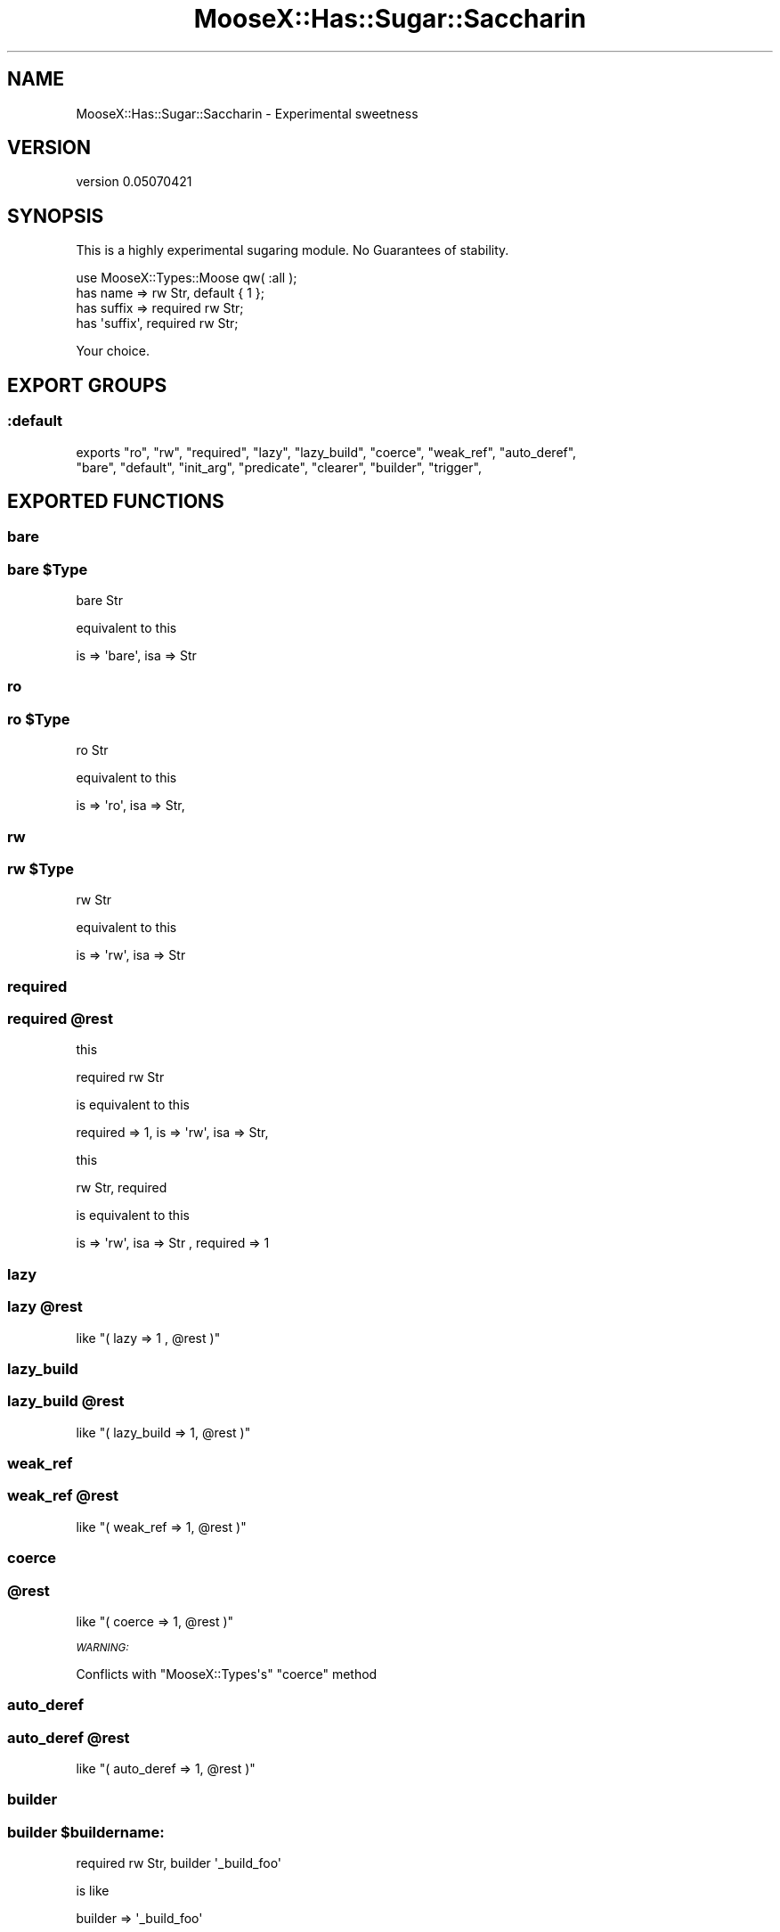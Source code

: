 .\" Automatically generated by Pod::Man 2.26 (Pod::Simple 3.22)
.\"
.\" Standard preamble:
.\" ========================================================================
.de Sp \" Vertical space (when we can't use .PP)
.if t .sp .5v
.if n .sp
..
.de Vb \" Begin verbatim text
.ft CW
.nf
.ne \\$1
..
.de Ve \" End verbatim text
.ft R
.fi
..
.\" Set up some character translations and predefined strings.  \*(-- will
.\" give an unbreakable dash, \*(PI will give pi, \*(L" will give a left
.\" double quote, and \*(R" will give a right double quote.  \*(C+ will
.\" give a nicer C++.  Capital omega is used to do unbreakable dashes and
.\" therefore won't be available.  \*(C` and \*(C' expand to `' in nroff,
.\" nothing in troff, for use with C<>.
.tr \(*W-
.ds C+ C\v'-.1v'\h'-1p'\s-2+\h'-1p'+\s0\v'.1v'\h'-1p'
.ie n \{\
.    ds -- \(*W-
.    ds PI pi
.    if (\n(.H=4u)&(1m=24u) .ds -- \(*W\h'-12u'\(*W\h'-12u'-\" diablo 10 pitch
.    if (\n(.H=4u)&(1m=20u) .ds -- \(*W\h'-12u'\(*W\h'-8u'-\"  diablo 12 pitch
.    ds L" ""
.    ds R" ""
.    ds C` ""
.    ds C' ""
'br\}
.el\{\
.    ds -- \|\(em\|
.    ds PI \(*p
.    ds L" ``
.    ds R" ''
.    ds C`
.    ds C'
'br\}
.\"
.\" Escape single quotes in literal strings from groff's Unicode transform.
.ie \n(.g .ds Aq \(aq
.el       .ds Aq '
.\"
.\" If the F register is turned on, we'll generate index entries on stderr for
.\" titles (.TH), headers (.SH), subsections (.SS), items (.Ip), and index
.\" entries marked with X<> in POD.  Of course, you'll have to process the
.\" output yourself in some meaningful fashion.
.\"
.\" Avoid warning from groff about undefined register 'F'.
.de IX
..
.nr rF 0
.if \n(.g .if rF .nr rF 1
.if (\n(rF:(\n(.g==0)) \{
.    if \nF \{
.        de IX
.        tm Index:\\$1\t\\n%\t"\\$2"
..
.        if !\nF==2 \{
.            nr % 0
.            nr F 2
.        \}
.    \}
.\}
.rr rF
.\"
.\" Accent mark definitions (@(#)ms.acc 1.5 88/02/08 SMI; from UCB 4.2).
.\" Fear.  Run.  Save yourself.  No user-serviceable parts.
.    \" fudge factors for nroff and troff
.if n \{\
.    ds #H 0
.    ds #V .8m
.    ds #F .3m
.    ds #[ \f1
.    ds #] \fP
.\}
.if t \{\
.    ds #H ((1u-(\\\\n(.fu%2u))*.13m)
.    ds #V .6m
.    ds #F 0
.    ds #[ \&
.    ds #] \&
.\}
.    \" simple accents for nroff and troff
.if n \{\
.    ds ' \&
.    ds ` \&
.    ds ^ \&
.    ds , \&
.    ds ~ ~
.    ds /
.\}
.if t \{\
.    ds ' \\k:\h'-(\\n(.wu*8/10-\*(#H)'\'\h"|\\n:u"
.    ds ` \\k:\h'-(\\n(.wu*8/10-\*(#H)'\`\h'|\\n:u'
.    ds ^ \\k:\h'-(\\n(.wu*10/11-\*(#H)'^\h'|\\n:u'
.    ds , \\k:\h'-(\\n(.wu*8/10)',\h'|\\n:u'
.    ds ~ \\k:\h'-(\\n(.wu-\*(#H-.1m)'~\h'|\\n:u'
.    ds / \\k:\h'-(\\n(.wu*8/10-\*(#H)'\z\(sl\h'|\\n:u'
.\}
.    \" troff and (daisy-wheel) nroff accents
.ds : \\k:\h'-(\\n(.wu*8/10-\*(#H+.1m+\*(#F)'\v'-\*(#V'\z.\h'.2m+\*(#F'.\h'|\\n:u'\v'\*(#V'
.ds 8 \h'\*(#H'\(*b\h'-\*(#H'
.ds o \\k:\h'-(\\n(.wu+\w'\(de'u-\*(#H)/2u'\v'-.3n'\*(#[\z\(de\v'.3n'\h'|\\n:u'\*(#]
.ds d- \h'\*(#H'\(pd\h'-\w'~'u'\v'-.25m'\f2\(hy\fP\v'.25m'\h'-\*(#H'
.ds D- D\\k:\h'-\w'D'u'\v'-.11m'\z\(hy\v'.11m'\h'|\\n:u'
.ds th \*(#[\v'.3m'\s+1I\s-1\v'-.3m'\h'-(\w'I'u*2/3)'\s-1o\s+1\*(#]
.ds Th \*(#[\s+2I\s-2\h'-\w'I'u*3/5'\v'-.3m'o\v'.3m'\*(#]
.ds ae a\h'-(\w'a'u*4/10)'e
.ds Ae A\h'-(\w'A'u*4/10)'E
.    \" corrections for vroff
.if v .ds ~ \\k:\h'-(\\n(.wu*9/10-\*(#H)'\s-2\u~\d\s+2\h'|\\n:u'
.if v .ds ^ \\k:\h'-(\\n(.wu*10/11-\*(#H)'\v'-.4m'^\v'.4m'\h'|\\n:u'
.    \" for low resolution devices (crt and lpr)
.if \n(.H>23 .if \n(.V>19 \
\{\
.    ds : e
.    ds 8 ss
.    ds o a
.    ds d- d\h'-1'\(ga
.    ds D- D\h'-1'\(hy
.    ds th \o'bp'
.    ds Th \o'LP'
.    ds ae ae
.    ds Ae AE
.\}
.rm #[ #] #H #V #F C
.\" ========================================================================
.\"
.IX Title "MooseX::Has::Sugar::Saccharin 3"
.TH MooseX::Has::Sugar::Saccharin 3 "2012-08-03" "perl v5.16.0" "User Contributed Perl Documentation"
.\" For nroff, turn off justification.  Always turn off hyphenation; it makes
.\" way too many mistakes in technical documents.
.if n .ad l
.nh
.SH "NAME"
MooseX::Has::Sugar::Saccharin \- Experimental sweetness
.SH "VERSION"
.IX Header "VERSION"
version 0.05070421
.SH "SYNOPSIS"
.IX Header "SYNOPSIS"
This is a highly experimental sugaring module. No Guarantees of stability.
.PP
.Vb 4
\&    use MooseX::Types::Moose qw( :all );
\&    has name   => rw Str, default { 1 };
\&    has suffix => required rw Str;
\&    has \*(Aqsuffix\*(Aq, required rw Str;
.Ve
.PP
Your choice.
.SH "EXPORT GROUPS"
.IX Header "EXPORT GROUPS"
.SS ":default"
.IX Subsection ":default"
exports  \*(L"ro\*(R", \*(L"rw\*(R", \*(L"required\*(R", \*(L"lazy\*(R", \*(L"lazy_build\*(R", \*(L"coerce\*(R", \*(L"weak_ref\*(R", \*(L"auto_deref\*(R",
      \*(L"bare\*(R", \*(L"default\*(R", \*(L"init_arg\*(R", \*(L"predicate\*(R", \*(L"clearer\*(R", \*(L"builder\*(R", \*(L"trigger\*(R",
.SH "EXPORTED FUNCTIONS"
.IX Header "EXPORTED FUNCTIONS"
.SS "bare"
.IX Subsection "bare"
.ie n .SS "bare $Type"
.el .SS "bare \f(CW$Type\fP"
.IX Subsection "bare $Type"
.Vb 1
\&    bare Str
.Ve
.PP
equivalent to this
.PP
.Vb 1
\&    is => \*(Aqbare\*(Aq, isa => Str
.Ve
.SS "ro"
.IX Subsection "ro"
.ie n .SS "ro $Type"
.el .SS "ro \f(CW$Type\fP"
.IX Subsection "ro $Type"
.Vb 1
\&    ro Str
.Ve
.PP
equivalent to this
.PP
.Vb 1
\&    is => \*(Aqro\*(Aq, isa => Str,
.Ve
.SS "rw"
.IX Subsection "rw"
.ie n .SS "rw $Type"
.el .SS "rw \f(CW$Type\fP"
.IX Subsection "rw $Type"
.Vb 1
\&    rw Str
.Ve
.PP
equivalent to this
.PP
.Vb 1
\&    is => \*(Aqrw\*(Aq, isa => Str
.Ve
.SS "required"
.IX Subsection "required"
.ie n .SS "required @rest"
.el .SS "required \f(CW@rest\fP"
.IX Subsection "required @rest"
this
.PP
.Vb 1
\&    required rw Str
.Ve
.PP
is equivalent to this
.PP
.Vb 1
\&    required => 1, is => \*(Aqrw\*(Aq, isa => Str,
.Ve
.PP
this
.PP
.Vb 1
\&    rw Str, required
.Ve
.PP
is equivalent to this
.PP
.Vb 1
\&    is => \*(Aqrw\*(Aq, isa => Str , required => 1
.Ve
.SS "lazy"
.IX Subsection "lazy"
.ie n .SS "lazy @rest"
.el .SS "lazy \f(CW@rest\fP"
.IX Subsection "lazy @rest"
like \f(CW\*(C`( lazy => 1 , @rest )\*(C'\fR
.SS "lazy_build"
.IX Subsection "lazy_build"
.ie n .SS "lazy_build @rest"
.el .SS "lazy_build \f(CW@rest\fP"
.IX Subsection "lazy_build @rest"
like \f(CW\*(C`( lazy_build => 1, @rest )\*(C'\fR
.SS "weak_ref"
.IX Subsection "weak_ref"
.ie n .SS "weak_ref @rest"
.el .SS "weak_ref \f(CW@rest\fP"
.IX Subsection "weak_ref @rest"
like \f(CW\*(C`( weak_ref => 1, @rest )\*(C'\fR
.SS "coerce"
.IX Subsection "coerce"
.ie n .SS "@rest"
.el .SS "\f(CW@rest\fP"
.IX Subsection "@rest"
like \f(CW\*(C`( coerce => 1, @rest )\*(C'\fR
.PP
\fI\s-1WARNING:\s0\fR
.IX Subsection "WARNING:"
.PP
Conflicts with \f(CW\*(C`MooseX::Types\*(Aqs\*(C'\fR \f(CW\*(C`coerce\*(C'\fR method
.SS "auto_deref"
.IX Subsection "auto_deref"
.ie n .SS "auto_deref @rest"
.el .SS "auto_deref \f(CW@rest\fP"
.IX Subsection "auto_deref @rest"
like \f(CW\*(C`( auto_deref => 1, @rest )\*(C'\fR
.SS "builder"
.IX Subsection "builder"
.ie n .SS "builder $buildername:"
.el .SS "builder \f(CW$buildername:\fP"
.IX Subsection "builder $buildername:"
.Vb 1
\&    required rw Str, builder \*(Aq_build_foo\*(Aq
.Ve
.PP
is like
.PP
.Vb 1
\&    builder => \*(Aq_build_foo\*(Aq
.Ve
.SS "predicate"
.IX Subsection "predicate"
.ie n .SS "predicate $predicatename"
.el .SS "predicate \f(CW$predicatename\fP"
.IX Subsection "predicate $predicatename"
see \*(L"builder\*(R"
.SS "clearer"
.IX Subsection "clearer"
.ie n .SS "clearer $clearername"
.el .SS "clearer \f(CW$clearername\fP"
.IX Subsection "clearer $clearername"
see \*(L"builder\*(R"
.SS "init_arg"
.IX Subsection "init_arg"
.ie n .SS "init_arg $argname"
.el .SS "init_arg \f(CW$argname\fP"
.IX Subsection "init_arg $argname"
see \*(L"builder\*(R"
.SS "default"
.IX Subsection "default"
.ie n .SS "default { $code }"
.el .SS "default { \f(CW$code\fP }"
.IX Subsection "default { $code }"
Examples:
.PP
.Vb 4
\&    default { 1 }
\&    default { { } }
\&    default { [ ] }
\&    default { $_\->otherfield }
.Ve
.PP
\&\f(CW$_\fR is localised as the same value as \f(CW$_\fR[0] for convenience ( usually \f(CW$self\fR )
.SS "trigger"
.IX Subsection "trigger"
.ie n .SS "trigger { $code }"
.el .SS "trigger { \f(CW$code\fP }"
.IX Subsection "trigger { $code }"
Works exactly like default.
.SH "CONFLICTS"
.IX Header "CONFLICTS"
.SS "MooseX::Has::Sugar"
.IX Subsection "MooseX::Has::Sugar"
.SS "MooseX::Has::Sugar::Minimal"
.IX Subsection "MooseX::Has::Sugar::Minimal"
This module is not intended to be used in conjunction with
 ::Sugar or ::Sugar::Minimal
.PP
We export many of the same symbols and its just not very sensible.
.SS "MooseX::Types"
.IX Subsection "MooseX::Types"
.SS "Moose::Util::TypeConstraints"
.IX Subsection "Moose::Util::TypeConstraints"
due to exporting the \*(L"coerce\*(R" symbol, using us in the same scope as a call to
.PP
.Vb 1
\&    use MooseX::Types ....
.Ve
.PP
or
    use Moose::Util::TypeConstraints
.PP
will result in a symbol collision.
.PP
We recommend using and creating proper type libraries instead, ( which will absolve you entirely of the need to use MooseX::Types and MooseX::Has::Sugar(::*)? in the same scope )
.SS "Perl 5.010 feature 'switch'"
.IX Subsection "Perl 5.010 feature 'switch'"
the keyword 'default' becomes part of Perl in both these cases:
.PP
.Vb 2
\&    use 5.010;
\&    use feature qw( :switch );
.Ve
.PP
As such, we can't have that keyword in that scenario.
.SH "AUTHOR"
.IX Header "AUTHOR"
Kent Fredric <kentnl at cpan.org>
.SH "COPYRIGHT AND LICENSE"
.IX Header "COPYRIGHT AND LICENSE"
This software is copyright (c) 2012 by Kent Fredric.
.PP
This is free software; you can redistribute it and/or modify it under
the same terms as the Perl 5 programming language system itself.
